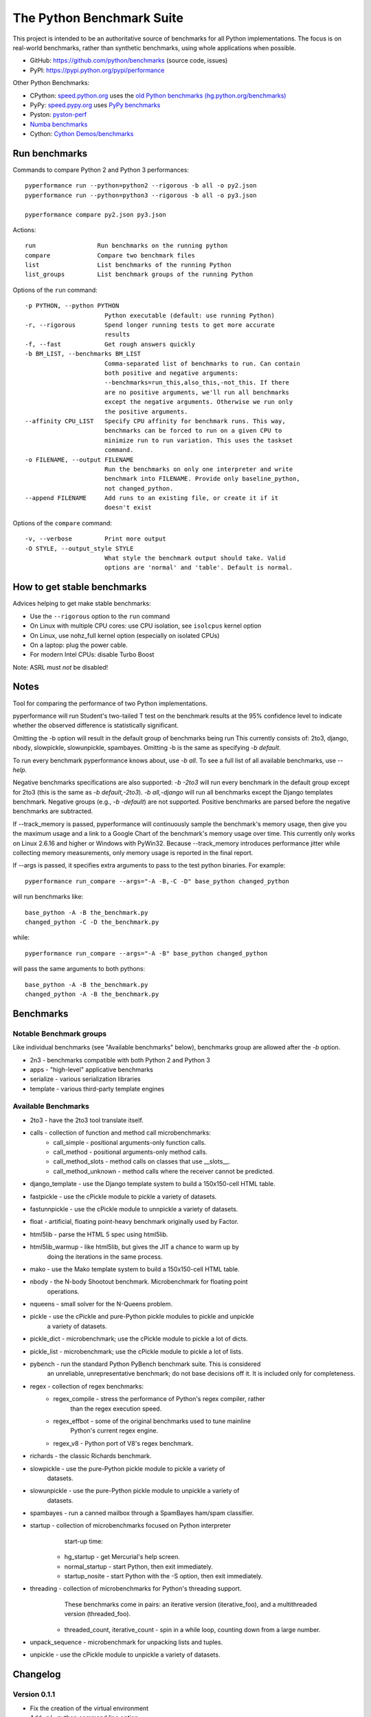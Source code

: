 ##########################
The Python Benchmark Suite
##########################

This project is intended to be an authoritative source of benchmarks for all
Python implementations. The focus is on real-world benchmarks, rather than
synthetic benchmarks, using whole applications when possible.

* GitHub: https://github.com/python/benchmarks (source code, issues)
* PyPI: https://pypi.python.org/pypi/performance

Other Python Benchmarks:

* CPython: `speed.python.org <https://speed.python.org/>`_ uses the
  `old Python benchmarks (hg.python.org/benchmarks)
  <https://hg.python.org/benchmarks>`_
* PyPy: `speed.pypy.org <http://speed.pypy.org/>`_
  uses `PyPy benchmarks <https://bitbucket.org/pypy/benchmarks>`_
* Pyston: `pyston-perf <https://github.com/dropbox/pyston-perf>`_
* `Numba benchmarks <http://numba.pydata.org/numba-benchmark/>`_
* Cython: `Cython Demos/benchmarks
  <https://github.com/cython/cython/tree/master/Demos/benchmarks>`_


Run benchmarks
==============

Commands to compare Python 2 and Python 3 performances::

    pyperformance run --python=python2 --rigorous -b all -o py2.json
    pyperformance run --python=python3 --rigorous -b all -o py3.json

    pyperformance compare py2.json py3.json

Actions::

    run                 Run benchmarks on the running python
    compare             Compare two benchmark files
    list                List benchmarks of the running Python
    list_groups         List benchmark groups of the running Python

Options of the ``run`` command::

  -p PYTHON, --python PYTHON
                        Python executable (default: use running Python)
  -r, --rigorous        Spend longer running tests to get more accurate
                        results
  -f, --fast            Get rough answers quickly
  -b BM_LIST, --benchmarks BM_LIST
                        Comma-separated list of benchmarks to run. Can contain
                        both positive and negative arguments:
                        --benchmarks=run_this,also_this,-not_this. If there
                        are no positive arguments, we'll run all benchmarks
                        except the negative arguments. Otherwise we run only
                        the positive arguments.
  --affinity CPU_LIST   Specify CPU affinity for benchmark runs. This way,
                        benchmarks can be forced to run on a given CPU to
                        minimize run to run variation. This uses the taskset
                        command.
  -o FILENAME, --output FILENAME
                        Run the benchmarks on only one interpreter and write
                        benchmark into FILENAME. Provide only baseline_python,
                        not changed_python.
  --append FILENAME     Add runs to an existing file, or create it if it
                        doesn't exist

Options of the ``compare`` command::

  -v, --verbose         Print more output
  -O STYLE, --output_style STYLE
                        What style the benchmark output should take. Valid
                        options are 'normal' and 'table'. Default is normal.


How to get stable benchmarks
============================

Advices helping to get make stable benchmarks:

* Use the ``--rigorous`` option to the ``run`` command
* On Linux with multiple CPU cores: use CPU isolation, see ``isolcpus`` kernel
  option
* On Linux, use nohz_full kernel option (especially on isolated CPUs)
* On a laptop: plug the power cable.
* For modern Intel CPUs: disable Turbo Boost

Note: ASRL must *not* be disabled!


Notes
=====

Tool for comparing the performance of two Python implementations.

pyperformance will run Student's two-tailed T test on the benchmark results at the 95%
confidence level to indicate whether the observed difference is statistically
significant.

Omitting the -b option will result in the default group of benchmarks being run
This currently consists of: 2to3, django, nbody, slowpickle,
slowunpickle, spambayes. Omitting -b is the same as specifying `-b default`.

To run every benchmark pyperformance knows about, use `-b all`. To see a full list of
all available benchmarks, use `--help`.

Negative benchmarks specifications are also supported: `-b -2to3` will run every
benchmark in the default group except for 2to3 (this is the same as
`-b default,-2to3`). `-b all,-django` will run all benchmarks except the Django
templates benchmark. Negative groups (e.g., `-b -default`) are not supported.
Positive benchmarks are parsed before the negative benchmarks are subtracted.

If --track_memory is passed, pyperformance will continuously sample the benchmark's
memory usage, then give you the maximum usage and a link to a Google Chart of
the benchmark's memory usage over time. This currently only works on Linux
2.6.16 and higher or Windows with PyWin32. Because --track_memory introduces
performance jitter while collecting memory measurements, only memory usage is
reported in the final report.

If --args is passed, it specifies extra arguments to pass to the test
python binaries. For example::

  pyperformance run_compare --args="-A -B,-C -D" base_python changed_python

will run benchmarks like::

  base_python -A -B the_benchmark.py
  changed_python -C -D the_benchmark.py

while::

  pyperformance run_compare --args="-A -B" base_python changed_python

will pass the same arguments to both pythons::

  base_python -A -B the_benchmark.py
  changed_python -A -B the_benchmark.py


Benchmarks
==========

Notable Benchmark groups
------------------------

Like individual benchmarks (see "Available benchmarks" below), benchmarks
group are allowed after the `-b` option.

- 2n3 - benchmarks compatible with both Python 2 and Python 3
- apps - "high-level" applicative benchmarks
- serialize - various serialization libraries
- template - various third-party template engines


Available Benchmarks
--------------------

- 2to3 - have the 2to3 tool translate itself.
- calls - collection of function and method call microbenchmarks:
    - call_simple - positional arguments-only function calls.
    - call_method - positional arguments-only method calls.
    - call_method_slots - method calls on classes that use __slots__.
    - call_method_unknown - method calls where the receiver cannot be predicted.
- django_template - use the Django template system to build a 150x150-cell HTML table.
- fastpickle - use the cPickle module to pickle a variety of datasets.
- fastunnpickle - use the cPickle module to unnpickle a variety of datasets.
- float - artificial, floating point-heavy benchmark originally used by Factor.
- html5lib - parse the HTML 5 spec using html5lib.
- html5lib_warmup - like html5lib, but gives the JIT a chance to warm up by
                    doing the iterations in the same process.
- mako - use the Mako template system to build a 150x150-cell HTML table.
- nbody - the N-body Shootout benchmark. Microbenchmark for floating point
          operations.
- nqueens - small solver for the N-Queens problem.
- pickle - use the cPickle and pure-Python pickle modules to pickle and unpickle
           a variety of datasets.
- pickle_dict - microbenchmark; use the cPickle module to pickle a lot of dicts.
- pickle_list - microbenchmark; use the cPickle module to pickle a lot of lists.
- pybench - run the standard Python PyBench benchmark suite. This is considered
            an unreliable, unrepresentative benchmark; do not base decisions
            off it. It is included only for completeness.
- regex - collection of regex benchmarks:
    - regex_compile - stress the performance of Python's regex compiler, rather
                      than the regex execution speed.
    - regex_effbot - some of the original benchmarks used to tune mainline
                     Python's current regex engine.
    - regex_v8 - Python port of V8's regex benchmark.
- richards - the classic Richards benchmark.
- slowpickle - use the pure-Python pickle module to pickle a variety of
               datasets.
- slowunpickle - use the pure-Python pickle module to unpickle a variety of
                 datasets.
- spambayes - run a canned mailbox through a SpamBayes ham/spam classifier.
- startup - collection of microbenchmarks focused on Python interpreter
            start-up time:

    - hg_startup - get Mercurial's help screen.
    - normal_startup - start Python, then exit immediately.
    - startup_nosite - start Python with the -S option, then exit immediately.

- threading - collection of microbenchmarks for Python's threading support.
              These benchmarks come in pairs: an iterative version
              (iterative_foo), and a multithreaded version (threaded_foo).

    - threaded_count, iterative_count - spin in a while loop, counting down from a large number.

- unpack_sequence - microbenchmark for unpacking lists and tuples.
- unpickle - use the cPickle module to unpickle a variety of datasets.


Changelog
=========

Version 0.1.1
-------------

* Fix the creation of the virtual environment
* Add -p/--python command line option
* Add __main__ module to be able to run: python3 -m performance

Version 0.1 (2016-08-24)
------------------------

* First release after the conversion to the perf module and move to GitHub


History
-------

Projected moved to https://github.com/python/benchmarks in August 2016. Files
reorganized, benchmarks patched to use the perf module to run benchmark in
multiple processes.

Project started in December 2008 by Collin Winter and Jeffrey Yasskin for the
Unladen Swallow project. The project was hosted at
https://hg.python.org/benchmarks until Feb 2016
